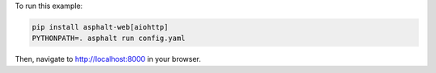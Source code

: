 To run this example:

.. code-block:: bash

    pip install asphalt-web[aiohttp]
    PYTHONPATH=. asphalt run config.yaml

Then, navigate to http://localhost:8000 in your browser.
